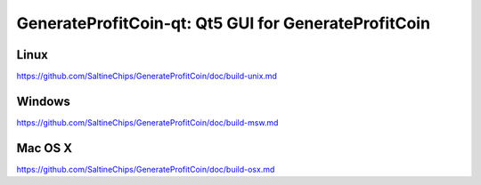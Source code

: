GenerateProfitCoin-qt: Qt5 GUI for GenerateProfitCoin
===============================

Linux
-------
https://github.com/SaltineChips/GenerateProfitCoin/doc/build-unix.md

Windows
--------
https://github.com/SaltineChips/GenerateProfitCoin/doc/build-msw.md

Mac OS X
--------
https://github.com/SaltineChips/GenerateProfitCoin/doc/build-osx.md
